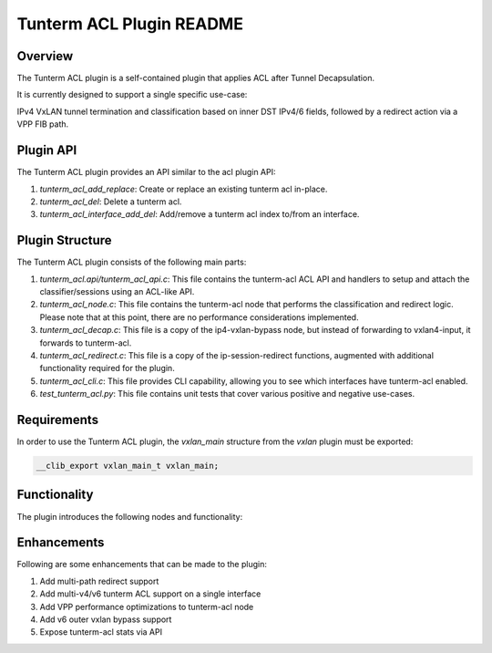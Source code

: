 =======================
Tunterm ACL Plugin README
=======================

Overview
--------
The Tunterm ACL plugin is a self-contained plugin that applies ACL after Tunnel Decapsulation.

It is currently designed to support a single specific use-case:

IPv4 VxLAN tunnel termination and classification based on inner DST IPv4/6 fields, followed by a redirect action via a VPP FIB path.

Plugin API
----------
The Tunterm ACL plugin provides an API similar to the acl plugin API:

1. `tunterm_acl_add_replace`: Create or replace an existing tunterm acl in-place.

2. `tunterm_acl_del`: Delete a tunterm acl.

3. `tunterm_acl_interface_add_del`: Add/remove a tunterm acl index to/from an interface.

Plugin Structure
----------------
The Tunterm ACL plugin consists of the following main parts:

1. `tunterm_acl.api/tunterm_acl_api.c`: This file contains the tunterm-acl ACL API and handlers to setup and attach the classifier/sessions using an ACL-like API.

2. `tunterm_acl_node.c`: This file contains the tunterm-acl node that performs the classification and redirect logic. Please note that at this point, there are no performance considerations implemented.

3. `tunterm_acl_decap.c`: This file is a copy of the ip4-vxlan-bypass node, but instead of forwarding to vxlan4-input, it forwards to tunterm-acl.

4. `tunterm_acl_redirect.c`: This file is a copy of the ip-session-redirect functions, augmented with additional functionality required for the plugin.

5. `tunterm_acl_cli.c`: This file provides CLI capability, allowing you to see which interfaces have tunterm-acl enabled.

6. `test_tunterm_acl.py`: This file contains unit tests that cover various positive and negative use-cases.

Requirements
------------
In order to use the Tunterm ACL plugin, the `vxlan_main` structure from the `vxlan` plugin must be exported:

.. code-block:: c

	__clib_export vxlan_main_t vxlan_main;

Functionality
-------------
The plugin introduces the following nodes and functionality:

.. image:: tunterm_acl.png
	:target: tunterm_acl.png

Enhancements
-----------------------------
Following are some enhancements that can be made to the plugin:

1. Add multi-path redirect support

2. Add multi-v4/v6 tunterm ACL support on a single interface

3. Add VPP performance optimizations to tunterm-acl node

4. Add v6 outer vxlan bypass support

5. Expose tunterm-acl stats via API
